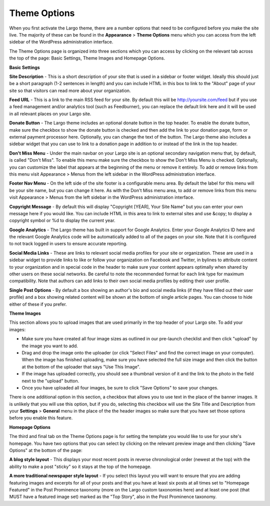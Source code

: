 Theme Options
==============================

When you first activate the Largo theme, there are a number options that need to be configured before you make the site live. The majority of these can be found in the **Appearance** > **Theme Options** menu which you can access from the left sidebar of the WordPress administration interface.

The Theme Options page is organized into three sections which you can access by clicking on the relevant tab across the top of the page: Basic Settings, Theme Images and Homepage Options.

**Basic Settings**

**Site Description** - This is a short description of your site that is used in a sidebar or footer widget. Ideally this should just be a short paragraph (1-2 sentences in length) and you can include HTML in this box to link to the "About" page of your site so that visitors can read more about your organization.

**Feed URL** - This is a link to the main RSS feed for your site. By default this will be http://yoursite.com/feed but if you use a feed management and/or analytics tool (such as Feedburner), you can replace the default link here and it will be used in all relevant places on your Largo site.

**Donate Button** - The Largo theme includes an optional donate button in the top header. To enable the donate button, make sure the checkbox to show the donate button is checked and then add the link to your donation page, form or external payment processor here. Optionally, you can change the text of the button. The Largo theme also includes a sidebar widget that you can use to link to a donation page in addition to or instead of the link in the top header.

**Don't Miss Menu** - Under the main navbar on your Largo site is an optional secondary navigation menu that, by default, is called "Don't Miss". To enable this menu make sure the checkbox to show the Don't Miss Menu is checked. Optionally, you can customize the label that appears at the beginning of the menu or remove it entirely. To add or remove links from this menu visit Appearance > Menus from the left sidebar in the WordPress administration interface.

**Footer Nav Menu** - On the left side of the site footer is a configurable menu area. By default the label for this menu will be your site name, but you can change it here. As with the Don't Miss menu area, to add or remove links from this menu visit Appearance > Menus from the left sidebar in the WordPress administration interface.

**Copyright Message** - By default this will display "Copyright [YEAR], Your Site Name" but you can enter your own message here if you would like. You can include HTML in this area to link to external sites and use &copy; to display a copyright symbol or %d to display the current year.

**Google Analytics** - The Largo theme has built in support for Google Analytics. Enter your Google Analytics ID here and the relevant Google Analytics code will be automatically added to all of the pages on your site. Note that it is configured to not track logged in users to ensure accurate reporting.

**Social Media Links** - These are links to relevant social media profiles for your site or organization. These are used in a sidebar widget to provide links to like or follow your organization on Facebook and Twitter, in bylines to attribute content to your organization and in special code in the header to make sure your content appears optimally when shared by other users on these social networks. Be careful to note the recommended format for each link type for maximum compatibility. Note that authors can add links to their own social media profiles by editing their user profile.

**Single Post Options** - By default a box showing an author's bio and social media links (if they have filled out their user profile) and a box showing related content will be shown at the bottom of single article pages. You can choose to hide either of these if you prefer.

**Theme Images**

This section allows you to upload images that are used primarily in the top header of your Largo site. To add your images:

- Make sure you have created all four image sizes as outlined in our pre-launch checklist and then click "upload" by the image you want to add.

- Drag and drop the image onto the uploader (or click "Select Files" and find the correct image on your computer). When the image has finished uploading, make sure you have selected the full size image and then click the button at the bottom of the uploader that says "Use This Image".

- If the image has uploaded correctly, you should see a thumbnail version of it and the link to the photo in the field next to the "upload" button.

- Once you have uploaded all four images, be sure to click "Save Options" to save your changes.

There is one additional option in this section, a checkbox that allows you to use text in the place of the banner images. It is unlikely that you will use this option, but if you do, selecting this checkbox will use the Site Title and Description from your **Settings** > **General** menu in the place of the the header images so make sure that you have set those options before you enable this feature.

**Homepage Options**

The third and final tab on the Theme Options page is for setting the template you would like to use for your site's homepage. You have two options that you can select by clicking on the relevant preview image and then clicking "Save Options" at the bottom of the page:

**A blog style layout** - This displays your most recent posts in reverse chronological order (newest at the top) with the ability to make a post "sticky" so it stays at the top of the homepage.

**A more traditional newspaper style layout** - If you select this layout you will want to ensure that you are adding featuring images and excerpts for all of your posts and that you have at least six posts at all times set to "Homepage Featured" in the Post Prominence taxonomy (more on the Largo custom taxonomies here) and at least one post (that MUST have a featured image set) marked as the "Top Story", also in the Post Prominence taxonomy.